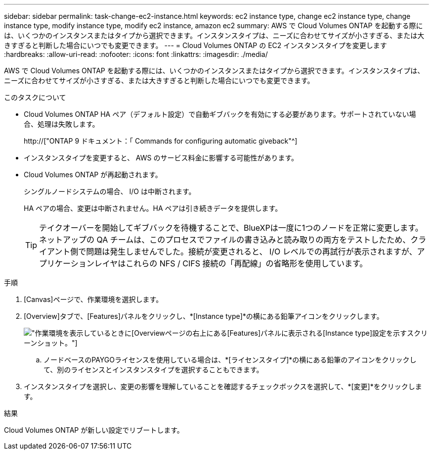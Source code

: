 ---
sidebar: sidebar 
permalink: task-change-ec2-instance.html 
keywords: ec2 instance type, change ec2 instance type, change instance type, modify instance type, modify ec2 instance, amazon ec2 
summary: AWS で Cloud Volumes ONTAP を起動する際には、いくつかのインスタンスまたはタイプから選択できます。インスタンスタイプは、ニーズに合わせてサイズが小さすぎる、または大きすぎると判断した場合にいつでも変更できます。 
---
= Cloud Volumes ONTAP の EC2 インスタンスタイプを変更します
:hardbreaks:
:allow-uri-read: 
:nofooter: 
:icons: font
:linkattrs: 
:imagesdir: ./media/


[role="lead"]
AWS で Cloud Volumes ONTAP を起動する際には、いくつかのインスタンスまたはタイプから選択できます。インスタンスタイプは、ニーズに合わせてサイズが小さすぎる、または大きすぎると判断した場合にいつでも変更できます。

.このタスクについて
* Cloud Volumes ONTAP HA ペア（デフォルト設定）で自動ギブバックを有効にする必要があります。サポートされていない場合、処理は失敗します。
+
http://["ONTAP 9 ドキュメント：「 Commands for configuring automatic giveback"^]

* インスタンスタイプを変更すると、 AWS のサービス料金に影響する可能性があります。
* Cloud Volumes ONTAP が再起動されます。
+
シングルノードシステムの場合、 I/O は中断されます。

+
HA ペアの場合、変更は中断されません。HA ペアは引き続きデータを提供します。

+

TIP: テイクオーバーを開始してギブバックを待機することで、BlueXPは一度に1つのノードを正常に変更します。ネットアップの QA チームは、このプロセスでファイルの書き込みと読み取りの両方をテストしたため、クライアント側で問題は発生しませんでした。接続が変更されると、 I/O レベルでの再試行が表示されますが、アプリケーションレイヤはこれらの NFS / CIFS 接続の「再配線」の省略形を使用しています。



.手順
. [Canvas]ページで、作業環境を選択します。
. [Overview]タブで、[Features]パネルをクリックし、*[Instance type]*の横にある鉛筆アイコンをクリックします。
+
image:screenshot_features_instance_type.png["作業環境を表示しているときに[Overview]ページの右上にある[Features]パネルに表示される[Instance type]設定を示すスクリーンショット。"]

+
.. ノードベースのPAYGOライセンスを使用している場合は、*[ライセンスタイプ]*の横にある鉛筆のアイコンをクリックして、別のライセンスとインスタンスタイプを選択することもできます。


. インスタンスタイプを選択し、変更の影響を理解していることを確認するチェックボックスを選択して、*[変更]*をクリックします。


.結果
Cloud Volumes ONTAP が新しい設定でリブートします。
